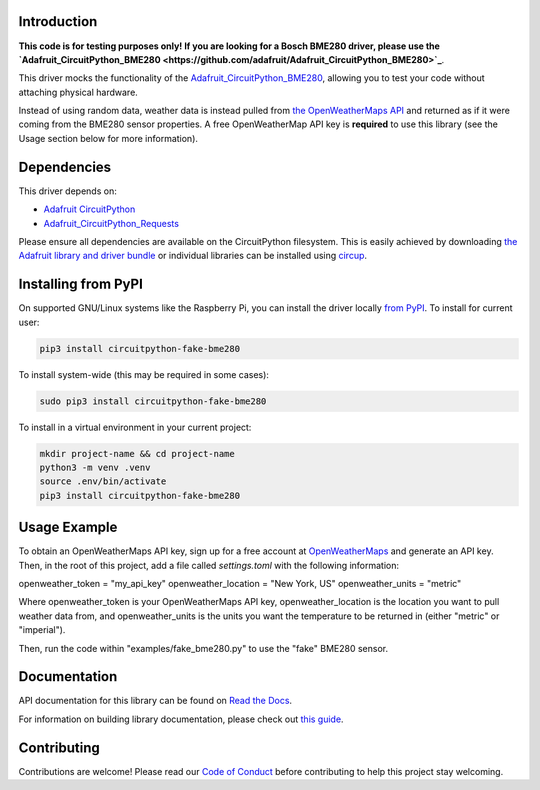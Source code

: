 Introduction
============




.. image:: https://img.shields.io/discord/327254708534116352.svg
    :target: https://adafru.it/discord
    :alt: Discord


.. image:: https://github.com/brentru/CircuitPython_Fake_BME280/workflows/Build%20CI/badge.svg
    :target: https://github.com/brentru/CircuitPython_Fake_BME280/actions
    :alt: Build Status


.. image:: https://img.shields.io/badge/code%20style-black-000000.svg
    :target: https://github.com/psf/black
    :alt: Code Style: Black

**This code is for testing purposes only! If you are looking for a Bosch BME280 driver, please use the `Adafruit_CircuitPython_BME280 <https://github.com/adafruit/Adafruit_CircuitPython_BME280>`_**.

This driver mocks the functionality of the `Adafruit_CircuitPython_BME280 <https://github.com/adafruit/Adafruit_CircuitPython_BME280>`_, allowing you to test your code without
attaching physical hardware. 

Instead of using random data, weather data is instead pulled from `the OpenWeatherMaps API <https://openweathermap.org/>`_
and returned as if it were coming from the BME280 sensor properties. A free OpenWeatherMap API key is **required** to use this library (see the Usage section below for more information).

Dependencies
=============
This driver depends on:

* `Adafruit CircuitPython <https://github.com/adafruit/circuitpython>`_
* `Adafruit_CircuitPython_Requests <https://github.com/adafruit/Adafruit_CircuitPython_Requests>`_

Please ensure all dependencies are available on the CircuitPython filesystem.
This is easily achieved by downloading
`the Adafruit library and driver bundle <https://circuitpython.org/libraries>`_
or individual libraries can be installed using
`circup <https://github.com/adafruit/circup>`_.

Installing from PyPI
=====================

On supported GNU/Linux systems like the Raspberry Pi, you can install the driver locally `from
PyPI <https://pypi.org/project/circuitpython-fake-bme280/>`_.
To install for current user:

.. code-block:: shell

    pip3 install circuitpython-fake-bme280

To install system-wide (this may be required in some cases):

.. code-block:: shell

    sudo pip3 install circuitpython-fake-bme280

To install in a virtual environment in your current project:

.. code-block:: shell

    mkdir project-name && cd project-name
    python3 -m venv .venv
    source .env/bin/activate
    pip3 install circuitpython-fake-bme280

Usage Example
=============

To obtain an OpenWeatherMaps API key, sign up for a free account at `OpenWeatherMaps <https://openweathermap.org/>`_ and generate an API key. Then, in the root of this
project, add a file called `settings.toml` with the following information:

.. code-block:: shell

openweather_token = "my_api_key"
openweather_location = "New York, US"
openweather_units = "metric"


Where openweather_token is your OpenWeatherMaps API key, openweather_location is the location you want to pull weather data from, and openweather_units is the units you want the temperature to be returned in (either "metric" or "imperial").

Then, run the code within "examples/fake_bme280.py" to use the "fake" BME280 sensor.

Documentation
=============
API documentation for this library can be found on `Read the Docs <https://circuitpython-fake-bme280.readthedocs.io/>`_.

For information on building library documentation, please check out
`this guide <https://learn.adafruit.com/creating-and-sharing-a-circuitpython-library/sharing-our-docs-on-readthedocs#sphinx-5-1>`_.

Contributing
============

Contributions are welcome! Please read our `Code of Conduct
<https://github.com/brentru/CircuitPython_Fake_BME280/blob/HEAD/CODE_OF_CONDUCT.md>`_
before contributing to help this project stay welcoming.